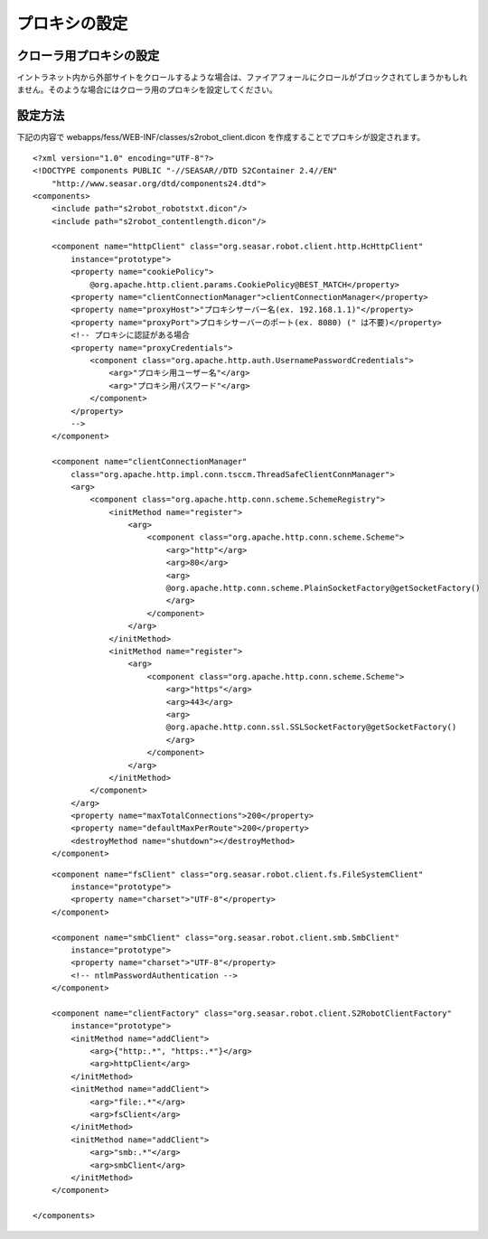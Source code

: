 ==============
プロキシの設定
==============

クローラ用プロキシの設定
========================

イントラネット内から外部サイトをクロールするような場合は、ファイアフォールにクロールがブロックされてしまうかもしれません。そのような場合にはクローラ用のプロキシを設定してください。

設定方法
========

下記の内容で webapps/fess/WEB-INF/classes/s2robot\_client.dicon
を作成することでプロキシが設定されます。

::

    <?xml version="1.0" encoding="UTF-8"?>
    <!DOCTYPE components PUBLIC "-//SEASAR//DTD S2Container 2.4//EN"
        "http://www.seasar.org/dtd/components24.dtd">
    <components>
        <include path="s2robot_robotstxt.dicon"/>
        <include path="s2robot_contentlength.dicon"/>

        <component name="httpClient" class="org.seasar.robot.client.http.HcHttpClient"
            instance="prototype">
            <property name="cookiePolicy">
                @org.apache.http.client.params.CookiePolicy@BEST_MATCH</property>
            <property name="clientConnectionManager">clientConnectionManager</property>
            <property name="proxyHost">"プロキシサーバー名(ex. 192.168.1.1)"</property>
            <property name="proxyPort">プロキシサーバーのポート(ex. 8080) (" は不要)</property>
            <!-- プロキシに認証がある場合
            <property name="proxyCredentials">
                <component class="org.apache.http.auth.UsernamePasswordCredentials">
                    <arg>"プロキシ用ユーザー名"</arg>
                    <arg>"プロキシ用パスワード"</arg>
                </component>
            </property>
            -->
        </component>
        
        <component name="clientConnectionManager"
            class="org.apache.http.impl.conn.tsccm.ThreadSafeClientConnManager">
            <arg>
                <component class="org.apache.http.conn.scheme.SchemeRegistry">
                    <initMethod name="register">
                        <arg>
                            <component class="org.apache.http.conn.scheme.Scheme">
                                <arg>"http"</arg>
                                <arg>80</arg>
                                <arg>
                                @org.apache.http.conn.scheme.PlainSocketFactory@getSocketFactory()
                                </arg>
                            </component>
                        </arg>
                    </initMethod>
                    <initMethod name="register">
                        <arg>
                            <component class="org.apache.http.conn.scheme.Scheme">
                                <arg>"https"</arg>
                                <arg>443</arg>
                                <arg>
                                @org.apache.http.conn.ssl.SSLSocketFactory@getSocketFactory()
                                </arg>
                            </component>
                        </arg>
                    </initMethod>
                </component>
            </arg>
            <property name="maxTotalConnections">200</property>
            <property name="defaultMaxPerRoute">200</property>
            <destroyMethod name="shutdown"></destroyMethod>
        </component>

::

        <component name="fsClient" class="org.seasar.robot.client.fs.FileSystemClient"
            instance="prototype">
            <property name="charset">"UTF-8"</property>
        </component>

        <component name="smbClient" class="org.seasar.robot.client.smb.SmbClient"
            instance="prototype">
            <property name="charset">"UTF-8"</property>
            <!-- ntlmPasswordAuthentication -->
        </component>

        <component name="clientFactory" class="org.seasar.robot.client.S2RobotClientFactory"
            instance="prototype">
            <initMethod name="addClient">
                <arg>{"http:.*", "https:.*"}</arg>
                <arg>httpClient</arg>
            </initMethod>
            <initMethod name="addClient">
                <arg>"file:.*"</arg>
                <arg>fsClient</arg>
            </initMethod>
            <initMethod name="addClient">
                <arg>"smb:.*"</arg>
                <arg>smbClient</arg>
            </initMethod>
        </component>

    </components>
